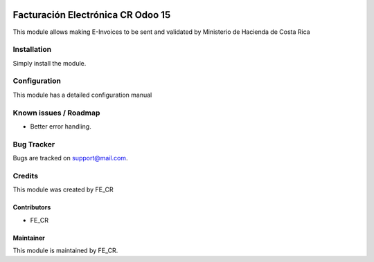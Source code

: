 .. image:: https://img.shields.io/badge/licence-AGPL--3-blue.svg
   :target: http://www.gnu.org/licenses/lgpl-3.0-standalone.html
   :alt: License: LGPL-3

==================
Facturación Electrónica CR Odoo 15
==================

This module allows making E-Invoices to be sent and validated by Ministerio de Hacienda de Costa Rica

Installation
============

Simply install the module.

Configuration
=============

This module has a detailed configuration manual

Known issues / Roadmap
======================

* Better error handling.

Bug Tracker
===========

Bugs are tracked on support@mail.com.

Credits
=======

This module was created by FE_CR

Contributors
------------

* FE_CR

Maintainer
----------

.. image:: https://www.website.com/image
   :alt: FE_CR.
   :target: https://www.website.com/

This module is maintained by FE_CR.
